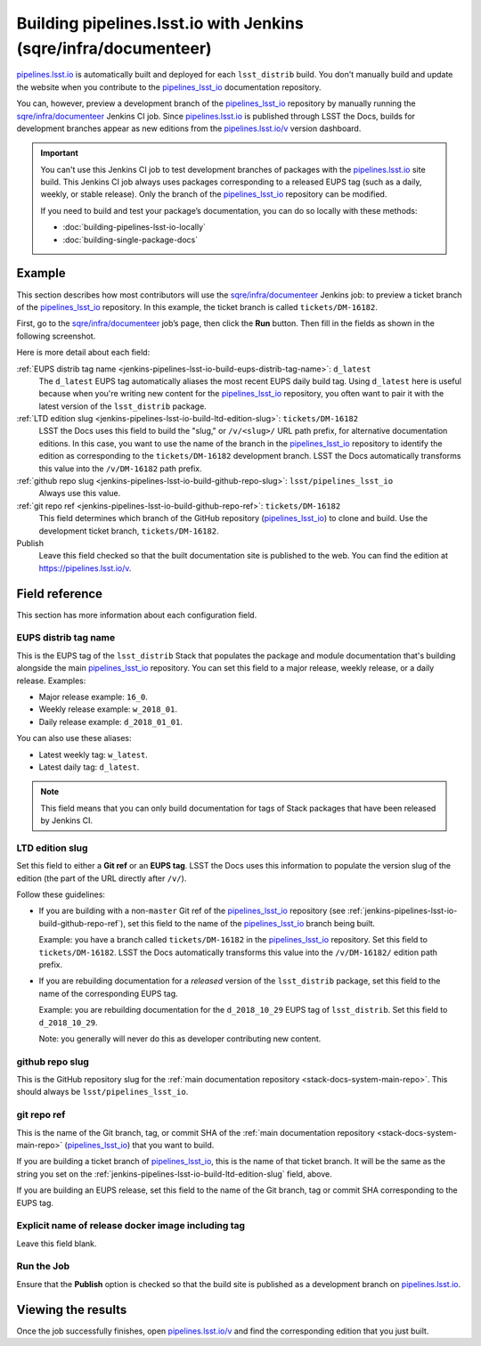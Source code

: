 .. _jenkins-pipelines-lsst-io-build:

################################################################
Building pipelines.lsst.io with Jenkins (sqre/infra/documenteer)
################################################################

`pipelines.lsst.io`_ is automatically built and deployed for each ``lsst_distrib`` build.
You don't manually build and update the website when you contribute to the `pipelines_lsst_io`_ documentation repository.

You can, however, preview a development branch of the `pipelines_lsst_io`_ repository by manually running the `sqre/infra/documenteer`_ Jenkins CI job.
Since `pipelines.lsst.io`_ is published through LSST the Docs, builds for development branches appear as new editions from the `pipelines.lsst.io/v <https://pipelines.lsst.io/v>`__ version dashboard.

.. important::

   You can't use this Jenkins CI job to test development branches of packages with the `pipelines.lsst.io`_ site build.
   This Jenkins CI job always uses packages corresponding to a released EUPS tag (such as a daily, weekly, or stable release).
   Only the branch of the `pipelines_lsst_io`_ repository can be modified.

   If you need to build and test your package’s documentation, you can do so locally with these methods:

   - :doc:`building-pipelines-lsst-io-locally`
   - :doc:`building-single-package-docs`

.. _jenkins-pipelines-lsst-io-build-example:

Example
=======

This section describes how most contributors will use the `sqre/infra/documenteer`_ Jenkins job: to preview a ticket branch of the pipelines_lsst_io_ repository.
In this example, the ticket branch is called ``tickets/DM-16182``.

First, go to the `sqre/infra/documenteer`_ job’s page, then click the **Run** button.
Then fill in the fields as shown in the following screenshot.

.. image:: ./documenteer-branch-build.png
   :alt: Screenshot of the Jenkins job settings for branch builds.

Here is more detail about each field:

:ref:`EUPS distrib tag name <jenkins-pipelines-lsst-io-build-eups-distrib-tag-name>`: ``d_latest``
    The ``d_latest`` EUPS tag automatically aliases the most recent EUPS daily build tag.
    Using ``d_latest`` here is useful because when you're writing new content for the `pipelines_lsst_io`_ repository, you often want to pair it with the latest version of the ``lsst_distrib`` package.

:ref:`LTD edition slug <jenkins-pipelines-lsst-io-build-ltd-edition-slug>`: ``tickets/DM-16182``
    LSST the Docs uses this field to build the "slug," or ``/v/<slug>/`` URL path prefix, for alternative documentation editions.
    In this case, you want to use the name of the branch in the pipelines_lsst_io_ repository to identify the edition as corresponding to the ``tickets/DM-16182`` development branch.
    LSST the Docs automatically transforms this value into the ``/v/DM-16182`` path prefix.

:ref:`github repo slug <jenkins-pipelines-lsst-io-build-github-repo-slug>`: ``lsst/pipelines_lsst_io``
    Always use this value.

:ref:`git repo ref <jenkins-pipelines-lsst-io-build-github-repo-ref>`: ``tickets/DM-16182``
    This field determines which branch of the GitHub repository (pipelines_lsst_io_) to clone and build.
    Use the development ticket branch, ``tickets/DM-16182``.

Publish
    Leave this field checked so that the built documentation site is published to the web.
    You can find the edition at https://pipelines.lsst.io/v.

Field reference
===============

This section has more information about each configuration field.

.. _jenkins-pipelines-lsst-io-build-eups-distrib-tag-name:

EUPS distrib tag name
---------------------

This is the EUPS tag of the ``lsst_distrib`` Stack that populates the package and module documentation that's building alongside the main pipelines_lsst_io_ repository.
You can set this field to a major release, weekly release, or a daily release.
Examples:

- Major release example: ``16_0``.
- Weekly release example: ``w_2018_01``.
- Daily release example: ``d_2018_01_01``.

You can also use these aliases:

- Latest weekly tag: ``w_latest``.
- Latest daily tag: ``d_latest``.

.. note::

   This field means that you can only build documentation for tags of Stack packages that have been released by Jenkins CI.

.. _jenkins-pipelines-lsst-io-build-ltd-edition-slug:

LTD edition slug
----------------

Set this field to either a **Git ref** or an **EUPS tag**.
LSST the Docs uses this information to populate the version slug of the edition (the part of the URL directly after ``/v/``).

Follow these guidelines:

- If you are building with a non-\ ``master`` Git ref of the `pipelines_lsst_io`_ repository (see :ref:`jenkins-pipelines-lsst-io-build-github-repo-ref`), set this field to the name of the `pipelines_lsst_io`_ branch being built.

  Example: you have a branch called ``tickets/DM-16182`` in the `pipelines_lsst_io`_ repository.
  Set this field to ``tickets/DM-16182``.
  LSST the Docs automatically transforms this value into the ``/v/DM-16182/`` edition path prefix.

- If you are rebuilding documentation for a *released* version of the ``lsst_distrib`` package, set this field to the name of the corresponding EUPS tag.

  Example: you are rebuilding documentation for the ``d_2018_10_29`` EUPS tag of ``lsst_distrib``.
  Set this field to ``d_2018_10_29``.

  Note: you generally will never do this as developer contributing new content.

.. _jenkins-pipelines-lsst-io-build-github-repo-slug:

github repo slug
----------------

This is the GitHub repository slug for the :ref:`main documentation repository <stack-docs-system-main-repo>`.
This should always be ``lsst/pipelines_lsst_io``.

.. _jenkins-pipelines-lsst-io-build-github-repo-ref:

git repo ref
------------

This is the name of the Git branch, tag, or commit SHA of the :ref:`main documentation repository <stack-docs-system-main-repo>` (`pipelines_lsst_io`_) that you want to build.

If you are building a ticket branch of `pipelines_lsst_io`_, this is the name of that ticket branch.
It will be the same as the string you set on the :ref:`jenkins-pipelines-lsst-io-build-ltd-edition-slug` field, above.

If you are building an EUPS release, set this field to the name of the Git branch, tag or commit SHA corresponding to the EUPS tag.

.. _jenkins-pipelines-lsst-io-docker-image:

Explicit name of release docker image including tag
---------------------------------------------------

Leave this field blank.

.. _jenkins-pipelines-lsst-io-build-run-job:

Run the Job
-----------

Ensure that the **Publish** option is checked so that the build site is published as a development branch on `pipelines.lsst.io`_.

.. _jenkins-pipelines-lsst-io-build-view-results:

Viewing the results
===================

Once the job successfully finishes, open `pipelines.lsst.io/v`_ and find the corresponding edition that you just built.

.. _`pipelines.lsst.io`: https://pipelines.lsst.io
.. _`pipelines.lsst.io/v`: https://pipelines.lsst.io/v
.. _`pipelines_lsst_io`: https://github.com/lsst/pipelines_lsst_io
.. _`sqre/infra/documenteer`: https://ci.lsst.codes/blue/organizations/jenkins/sqre%2Finfra%2Fdocumenteer/activity
